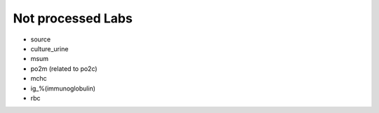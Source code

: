 Not processed Labs
==================

* source
* culture_urine
* msum
* po2m (related to po2c)
* mchc
* ig_%(immunoglobulin)
* rbc
